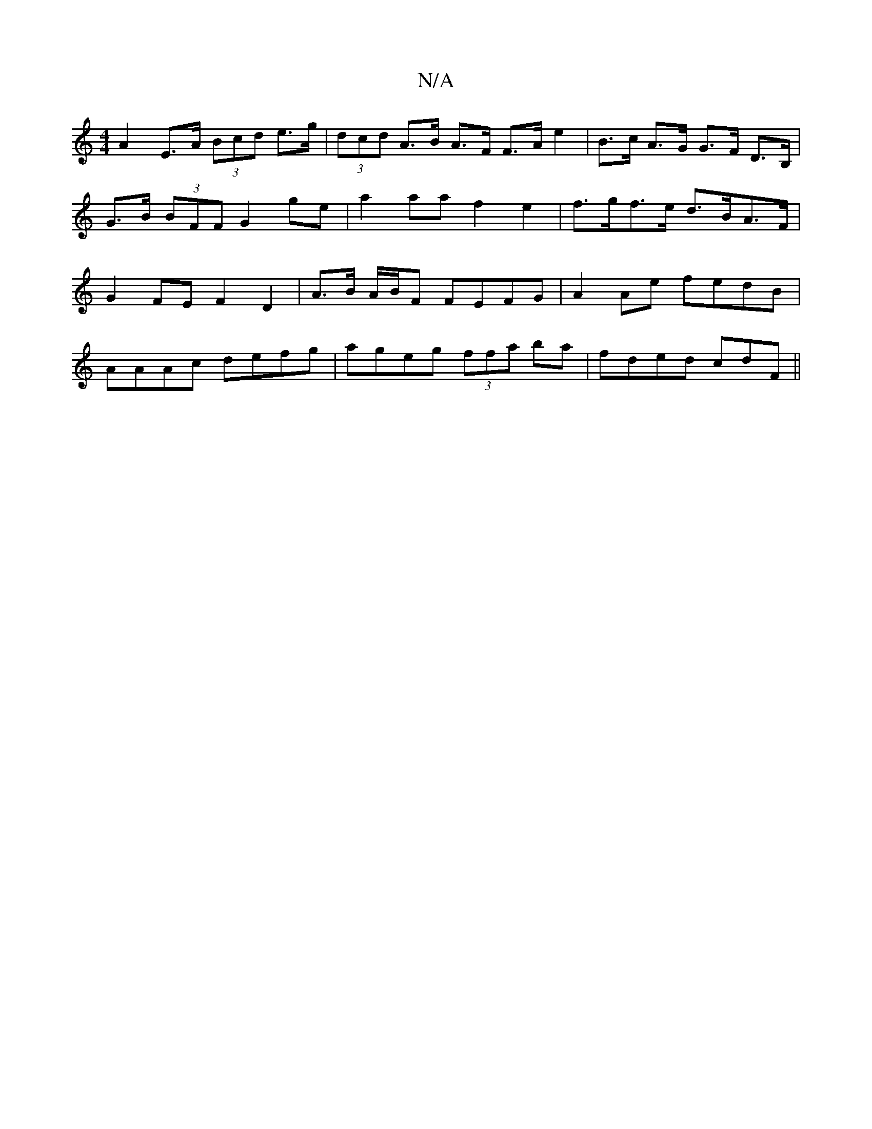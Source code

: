 X:1
T:N/A
M:4/4
R:N/A
K:Cmajor
A2 E>A (3Bcd e>g | (3dcd A>B A>F F>A e2 | B>c A>G G>F D>B,| G>B (3BFF G2 ge | a2 aa f2 e2 | f>gf>e d>BA>F | G2 FE F2 D2 | A>B A/2B/2F FEFG|A2Ae fedB|
AAAc defg|ageg (3ffa ba|fded cdF||

|:c/2e/2f/2 d